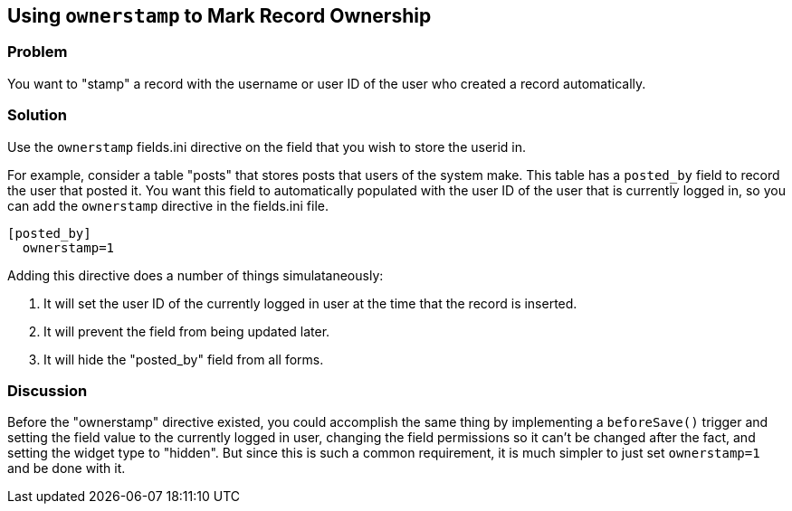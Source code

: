 == Using `ownerstamp` to Mark Record Ownership

[discrete]
=== Problem

You want to "stamp" a record with the username or user ID of the user who created a record automatically.


[discrete]
=== Solution

Use the `ownerstamp` fields.ini directive on the field that you wish to store the userid in.

For example, consider a table "posts" that stores posts that users of the system make.  This table has a `posted_by` field to record the user that posted it.  You want this field to automatically populated with the user ID of the user that is currently logged in, so you can add the `ownerstamp` directive in the fields.ini file.

[source,ini]
----
[posted_by]
  ownerstamp=1
----

Adding this directive does a number of things simulataneously:

. It will set the user ID of the currently logged in user at the time that the record is inserted.
. It will prevent the field from being updated later.
. It will hide the "posted_by" field from all forms.

[discrete]
=== Discussion

Before the "ownerstamp" directive existed, you could accomplish the same thing by implementing a `beforeSave()` trigger and setting the field value to the currently logged in user, changing the field permissions so it can't be changed after the fact, and setting the widget type to "hidden".  But since this is such a common requirement, it is much simpler to just set `ownerstamp=1` and be done with it.